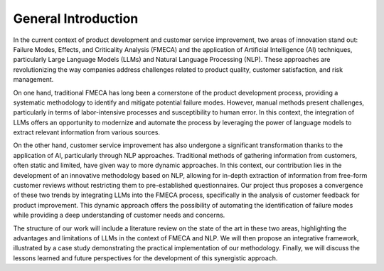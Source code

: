 General Introduction
-------------------

In the current context of product development and customer service improvement,
two areas of innovation stand out: Failure Modes, Effects, and Criticality
Analysis (FMECA) and the application of Artificial Intelligence (AI)
techniques, particularly Large Language Models (LLMs) and Natural Language
Processing (NLP). These approaches are revolutionizing the way companies
address challenges related to product quality, customer satisfaction, and risk
management.

On one hand, traditional FMECA has long been a cornerstone of the product
development process, providing a systematic methodology to identify and
mitigate potential failure modes. However, manual methods present challenges,
particularly in terms of labor-intensive processes and susceptibility to human
error. In this context, the integration of LLMs offers an opportunity to
modernize and automate the process by leveraging the power of language models
to extract relevant information from various sources.

On the other hand, customer service improvement has also undergone a
significant transformation thanks to the application of AI, particularly
through NLP approaches. Traditional methods of gathering information from
customers, often static and limited, have given way to more dynamic approaches.
In this context, our contribution lies in the development of an innovative
methodology based on NLP, allowing for in-depth extraction of information from
free-form customer reviews without restricting them to pre-established
questionnaires. Our project thus proposes a convergence of these two trends by
integrating LLMs into the FMECA process, specifically in the analysis of
customer feedback for product improvement. This dynamic approach offers the
possibility of automating the identification of failure modes while providing a
deep understanding of customer needs and concerns.

The structure of our work will include a literature review on the state of the
art in these two areas, highlighting the advantages and limitations of LLMs in
the context of FMECA and NLP. We will then propose an integrative framework,
illustrated by a case study demonstrating the practical implementation of our
methodology. Finally, we will discuss the lessons learned and future
perspectives for the development of this synergistic approach.


